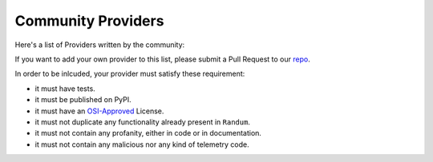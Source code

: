.. ref-communityproviders:

Community Providers
===================

Here's a list of Providers written by the community:

+---------------+--------------------------+----------------------------------+
| Provider name | Description              | URL                              |
+===============+==========================+==================================+
| Airtravel     | Airport names, airport   | `randum_airtravel`_               |
|               | codes, and flights.      |                                  |
+---------------+--------------------------+----------------------------------+
| Credit Score  | Fake credit score data   | `randum_credit_score`_            |
|               | for testing purposes     |                                  |
+---------------+--------------------------+----------------------------------+
| Microservice  | Fake microservice names  | `randum_microservice`_            |
+---------------+--------------------------+----------------------------------+
| Music         | Music genres, subgenres, | `randum_music`_                   |
|               | and instruments.         |                                  |
+---------------+--------------------------+----------------------------------+
| Posts         | Fake posts in markdown   | `mdgen`_                         |
|               | format                   |                                  |
+---------------+--------------------------+----------------------------------+
| Vehicle       | Fake vehicle information | `randum_vehicle`_                 |
|               | includes Year Make Model |                                  |
+---------------+--------------------------+----------------------------------+
| WebProvider   | Web-related data such as | `randum_web`_                     +
|               | mime-type and web server |                                  +
|               | versions.                |                                  +
+---------------+--------------------------+----------------------------------+
| Wi-Fi ESSID   | Fake Wi-Fi ESSIDs.       | `randum_wifi_essid`_              +
+---------------+--------------------------+----------------------------------+
| Optional      | Wrap over other          | `randum_optional`_                |
|               | providers to return      |                                  |
|               | their value or `None`.   |                                  |
+---------------+--------------------------+----------------------------------+

If you want to add your own provider to this list, please submit a Pull Request to our `repo`_.

In order to be inlcuded, your provider must satisfy these requirement:

* it must have tests.
* it must be published on PyPI.
* it must have an `OSI-Approved`_ License.
* it must not duplicate any functionality already present in ``Randum``.
* it must not contain any profanity, either in code or in documentation.
* it must not contain any malicious nor any kind of telemetry code.

.. _repo: https://github.com/joke2k/randum/
.. _OSI-Approved: https://opensource.org/licenses/alphabetical
.. _randum_airtravel: https://pypi.org/project/randum_airtravel/
.. _randum_credit_score: https://pypi.org/project/randum-credit-score/
.. _randum_microservice: https://pypi.org/project/randum-microservice/
.. _randum_music: https://pypi.org/project/randum_music/
.. _mdgen: https://pypi.org/project/mdgen/
.. _randum_vehicle: https://pypi.org/project/randum-vehicle/
.. _randum_web: https://pypi.org/project/randum_web/
.. _randum_wifi_essid: https://pypi.org/project/randum-wifi-essid/
.. _randum_optional: https://pypi.org/project/randum-optional
